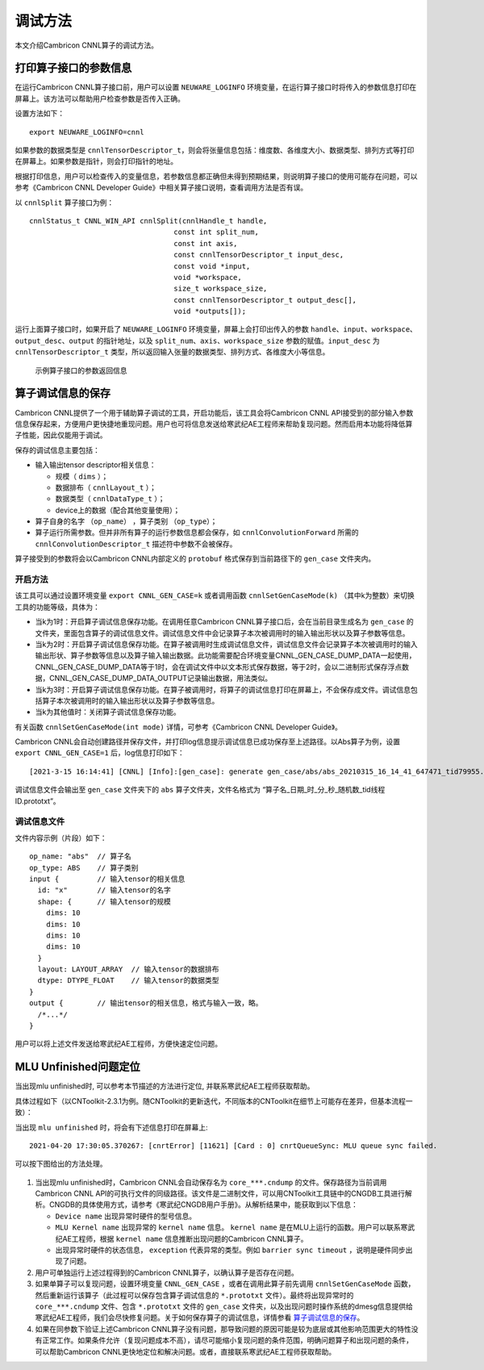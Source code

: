 .. _调试方法:

调试方法
========

本文介绍Cambricon CNNL算子的调试方法。

打印算子接口的参数信息
--------------------------------

在运行Cambricon CNNL算子接口前，用户可以设置 ``NEUWARE_LOGINFO`` 环境变量，在运行算子接口时将传入的参数信息打印在屏幕上。该方法可以帮助用户检查参数是否传入正确。

设置方法如下：

::

  export NEUWARE_LOGINFO=cnnl

如果参数的数据类型是 ``cnnlTensorDescriptor_t``，则会将张量信息包括：维度数、各维度大小、数据类型、排列方式等打印在屏幕上。如果参数是指针，则会打印指针的地址。


根据打印信息，用户可以检查传入的变量信息，若参数信息都正确但未得到预期结果，则说明算子接口的使用可能存在问题，可以参考《Cambricon CNNL Developer Guide》中相关算子接口说明，查看调用方法是否有误。

以 ``cnnlSplit`` 算子接口为例：

::

  cnnlStatus_t CNNL_WIN_API cnnlSplit(cnnlHandle_t handle,
                                    const int split_num,
                                    const int axis,
                                    const cnnlTensorDescriptor_t input_desc,
                                    const void *input,
                                    void *workspace,
                                    size_t workspace_size,
                                    const cnnlTensorDescriptor_t output_desc[],
                                    void *outputs[]);


运行上面算子接口时，如果开启了 ``NEUWARE_LOGINFO`` 环境变量，屏幕上会打印出传入的参数 ``handle``、``input``、``workspace``、``output_desc``、``output`` 的指针地址，以及 ``split_num``、``axis``、``workspace_size`` 参数的赋值。``input_desc`` 为 ``cnnlTensorDescriptor_t`` 类型，所以返回输入张量的数据类型、排列方式、各维度大小等信息。

.. figure:: ../images/debugging_2.jpg

   示例算子接口的参数返回信息

.. _算子调试信息的保存:

算子调试信息的保存
--------------------------------

Cambricon CNNL提供了一个用于辅助算子调试的工具，开启功能后，该工具会将Cambricon CNNL API接受到的部分输入参数信息保存起来，方便用户更快捷地重现问题。用户也可将信息发送给寒武纪AE工程师来帮助复现问题。然而启用本功能将降低算子性能，因此仅能用于调试。

保存的调试信息主要包括：

- 输入输出tensor descriptor相关信息：

  -  规模（ ``dims`` ）；
  -  数据排布（ ``cnnlLayout_t`` ）；
  -  数据类型（ ``cnnlDataType_t`` ）；
  -  device上的数据（配合其他变量使用）；

- 算子自身的名字 （``op_name``） ，算子类别 （``op_type``）；
- 算子运行所需参数。但并非所有算子的运行参数信息都会保存，如 ``cnnlConvolutionForward`` 所需的 ``cnnlConvolutionDescriptor_t`` 描述符中参数不会被保存。

算子接受到的参数将会以Cambricon CNNL内部定义的 ``protobuf`` 格式保存到当前路径下的 ``gen_case`` 文件夹内。

开启方法
>>>>>>>>>>>>>
该工具可以通过设置环境变量 ``export CNNL_GEN_CASE=k`` 或者调用函数 ``cnnlSetGenCaseMode(k)`` （其中k为整数）来切换工具的功能等级，具体为：

- 当k为1时：开启算子调试信息保存功能。在调用任意Cambricon CNNL算子接口后，会在当前目录生成名为 ``gen_case`` 的文件夹，里面包含算子的调试信息文件。调试信息文件中会记录算子本次被调用时的输入输出形状以及算子参数等信息。

- 当k为2时：开启算子调试信息保存功能。在算子被调用时生成调试信息文件，调试信息文件会记录算子本次被调用时的输入输出形状、算子参数等信息以及算子输入输出数据。此功能需要配合环境变量CNNL_GEN_CASE_DUMP_DATA一起使用，CNNL_GEN_CASE_DUMP_DATA等于1时，会在调试文件中以文本形式保存数据，等于2时，会以二进制形式保存浮点数据，CNNL_GEN_CASE_DUMP_DATA_OUTPUT记录输出数据，用法类似。

- 当k为3时：开启算子调试信息保存功能。在算子被调用时，将算子的调试信息打印在屏幕上，不会保存成文件。调试信息包括算子本次被调用时的输入输出形状以及算子参数等信息。

- 当k为其他值时：关闭算子调试信息保存功能。

有关函数 ``cnnlSetGenCaseMode(int mode)`` 详情，可参考《Cambricon CNNL Developer Guide》。

Cambricon CNNL会自动创建路径并保存文件，并打印log信息提示调试信息已成功保存至上述路径。以Abs算子为例，设置 ``export CNNL_GEN_CASE=1`` 后，log信息打印如下：

::

  [2021-3-15 16:14:41] [CNNL] [Info]:[gen_case]: generate gen_case/abs/abs_20210315_16_14_41_647471_tid79955.prototxt

调试信息文件会输出至 ``gen_case`` 文件夹下的 ``abs`` 算子文件夹，文件名格式为 “算子名_日期_时_分_秒_随机数_tid线程ID.prototxt”。

调试信息文件
>>>>>>>>>>>>>>>

文件内容示例（片段）如下：

::

  op_name: "abs"  // 算子名
  op_type: ABS    // 算子类别
  input {         // 输入tensor的相关信息
    id: "x"       // 输入tensor的名字
    shape: {      // 输入tensor的规模
      dims: 10
      dims: 10
      dims: 10
      dims: 10
    }
    layout: LAYOUT_ARRAY  // 输入tensor的数据排布
    dtype: DTYPE_FLOAT    // 输入tensor的数据类型
  }
  output {        // 输出tensor的相关信息，格式与输入一致，略。
    /*...*/
  }

用户可以将上述文件发送给寒武纪AE工程师，方便快速定位问题。

.. _`MLU Unfinished问题定位`:

MLU Unfinished问题定位
--------------------------------

当出现mlu unfinished时, 可以参考本节描述的方法进行定位, 并联系寒武纪AE工程师获取帮助。

具体过程如下（以CNToolkit-2.3.1为例。随CNToolkit的更新迭代，不同版本的CNToolkit在细节上可能存在差异，但基本流程一致）：

当出现 ``mlu unfinished`` 时，将会有下述信息打印在屏幕上:

::

  2021-04-20 17:30:05.370267: [cnrtError] [11621] [Card : 0] cnrtQueueSync: MLU queue sync failed.

可以按下图给出的方法处理。

.. figure:: ../images/mlu_unfinished.pdf

1. 当出现mlu unfinished时，Cambricon CNNL会自动保存名为 ``core_***.cndump`` 的文件。保存路径为当前调用Cambricon CNNL API的可执行文件的同级路径。该文件是二进制文件，可以用CNToolkit工具链中的CNGDB工具进行解析。CNGDB的具体使用方式，请参考《寒武纪CNGDB用户手册》。从解析结果中，能获取到以下信息：

   - ``Device name`` 出现异常时硬件的型号信息。

   - ``MLU Kernel name`` 出现异常的 ``kernel name`` 信息。 ``kernel name`` 是在MLU上运行的函数。用户可以联系寒武纪AE工程师，根据 ``kernel name`` 信息推断出现问题的Cambricon CNNL算子。

   - 出现异常时硬件的状态信息， ``exception`` 代表异常的类型。例如 ``barrier sync timeout`` ，说明是硬件同步出现了问题。

2. 用户可单独运行上述过程得到的Cambricon CNNL算子，以确认算子是否存在问题。

3. 如果单算子可以复现问题，设置环境变量 ``CNNL_GEN_CASE`` ，或者在调用此算子前先调用 ``cnnlSetGenCaseMode`` 函数，然后重新运行该算子（此过程可以保存包含算子调试信息的 ``*.prototxt`` 文件）。最终将出现异常时的 ``core_***.cndump`` 文件、包含 ``*.prototxt`` 文件的 ``gen_case`` 文件夹，以及出现问题时操作系统的dmesg信息提供给寒武纪AE工程师，我们会尽快修复问题。关于如何保存算子的调试信息，详情参看 算子调试信息的保存_。

4. 如果在同参数下验证上述Cambricon CNNL算子没有问题，那导致问题的原因可能是较为底层或其他影响范围更大的特性没有正常工作。如果条件允许（复现问题成本不高），请尽可能缩小复现问题的条件范围，明确问题算子和出现问题的条件，可以帮助Cambricon CNNL更快地定位和解决问题。或者，直接联系寒武纪AE工程师获取帮助。
